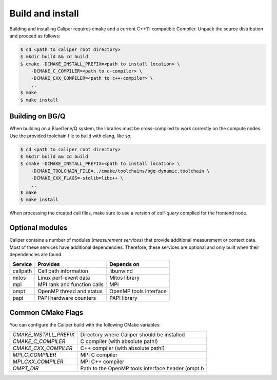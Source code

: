 Build and install
================================

Building and installing Caliper requires cmake and a current C++11-compatible
Compiler. Unpack the source distribution and proceed as follows:

.. code-block:: sh

     $ cd <path to caliper root directory>
     $ mkdir build && cd build
     $ cmake -DCMAKE_INSTALL_PREFIX=<path to install location> \ 
         -DCMAKE_C_COMPILER=<path to c-compiler> \
         -DCMAKE_CXX_COMPILER=<path to c++-compiler> \
         ..
     $ make 
     $ make install

Building on BG/Q
--------------------------------

When building on a BlueGene/Q system, the libraries must be cross-compiled to
work correctly on the compute nodes. Use the provided toolchain file to build
with clang, like so:

.. code-block:: sh

     $ cd <path to caliper root directory>
     $ mkdir build && cd build
     $ cmake -DCMAKE_INSTALL_PREFIX=<path to install location> \ 
         -DCMAKE_TOOLCHAIN_FILE=../cmake/toolchains/bgq-dynamic.toolchain \
         -DCMAKE_CXX_FLAGS=-stdlib=libc++ \
         ..
     $ make 
     $ make install

When processing the created cali files, make sure to use a version of
`cali-query` complied for the frontend node. 

Optional modules
--------------------------------

Caliper contains a number of modules (*measurement services*) that
provide additional measurement or context data. Most of these services
have additional dependencies. Therefore, these services are optional
and only built when their dependencies are found.

+------------+------------------------------+------------------------+
|Service     | Provides                     | Depends on             |
+============+==============================+========================+
|callpath    | Call path information        | libunwind              |
+------------+------------------------------+------------------------+
|mitos       | Linux perf-event data        | Mitos library          |
+------------+------------------------------+------------------------+
|mpi         | MPI rank and function calls  | MPI                    |
+------------+------------------------------+------------------------+
|ompt        | OpenMP thread and status     | OpenMP tools interface |
+------------+------------------------------+------------------------+
|papi        | PAPI hardware counters       | PAPI library           |
+------------+------------------------------+------------------------+


Common CMake Flags
--------------------------------

You can configure the Caliper build with the following CMake variables:

+---------------------------+----------------------------------------+
| `CMAKE_INSTALL_PREFIX`    | Directory where Caliper should be      |
|                           | installed                              |
+---------------------------+----------------------------------------+
| `CMAKE_C_COMPILER`        | C compiler (with absolute path!)       |
+---------------------------+----------------------------------------+
| `CMAKE_CXX_COMPILER`      | C++ compiler (with absolute path!)     |
+---------------------------+----------------------------------------+
| `MPI_C_COMPILER`          | MPI C compiler                         |
+---------------------------+----------------------------------------+
| `MPI_CXX_COMPILER`        | MPI C++ compiler                       |
+---------------------------+----------------------------------------+
| `OMPT_DIR`                | Path to the OpenMP tools interface     |
|                           | header (ompt.h                         |
+---------------------------+----------------------------------------+
